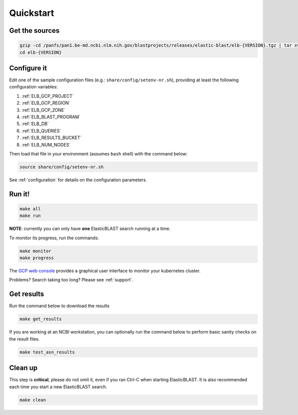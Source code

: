 .. _quickstart:

Quickstart
==========

Get the sources
---------------

.. code-block:: shell

    gzip -cd /panfs/pan1.be-md.ncbi.nlm.nih.gov/blastprojects/releases/elastic-blast/elb-{VERSION}.tgz | tar xvf -
    cd elb-{VERSION}

Configure it
------------

Edit one of the sample configuration files (e.g.: ``share/config/setenv-nr.sh``), providing
at least the following configuration variables:

#. :ref:`ELB_GCP_PROJECT`
#. :ref:`ELB_GCP_REGION`
#. :ref:`ELB_GCP_ZONE`
#. :ref:`ELB_BLAST_PROGRAM`
#. :ref:`ELB_DB`
#. :ref:`ELB_QUERIES`
#. :ref:`ELB_RESULTS_BUCKET`
#. :ref:`ELB_NUM_NODES`


Then load that file in your environment (assumes ``bash`` shell) with the command below:

.. code-block:: bash

    source share/config/setenv-nr.sh

See :ref:`configuration` for details on the configuration parameters.

Run it!
-------

.. code-block:: bash

    make all 
    make run

**NOTE**: currently you can only have **one** ElasticBLAST search running at a time.

To monitor its progress, run the commands:

.. code-block:: bash

    make monitor 
    make progress

The `GCP web console <https://console.cloud.google.com/kubernetes/list>`_
provides a graphical user interface to monitor your kubernetes cluster.

Problems? Search taking too long? Please see :ref:`support`.

Get results
-----------

Run the command below to download the results

.. code-block:: bash

    make get_results

If you are working at an NCBI workstation, you can optionally run the command
below to perform basic sanity checks on the result files.

.. code-block:: bash

    make test_asn_results

Clean up
--------
This step is **critical**, please do not omit it, even if you ran Ctrl-C when
starting ElasticBLAST. It is also recommended each time you start a new
ElasticBLAST search. 

.. code-block:: bash

    make clean


